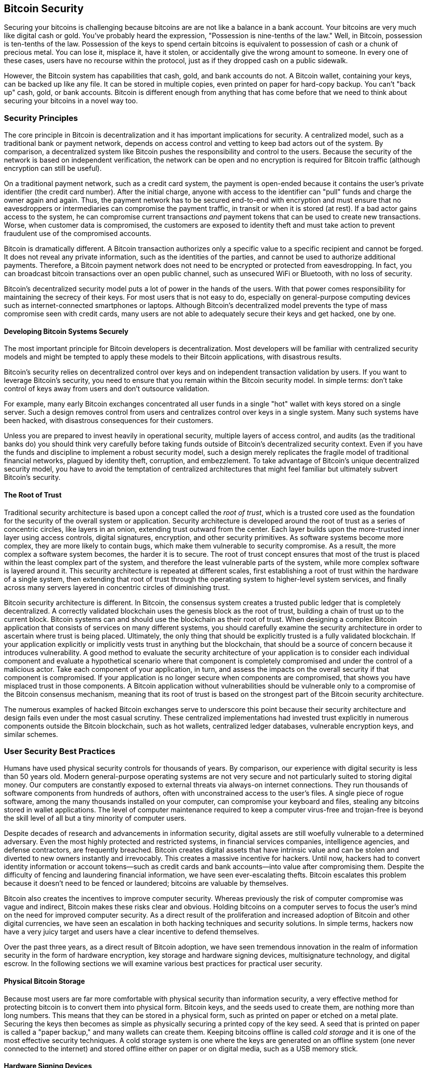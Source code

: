 [[ch11]]
== Bitcoin Security

Securing your bitcoins is challenging because bitcoins are
are not like a balance in a bank account. Your bitcoins are very
much like digital cash or gold. You've probably heard the expression,
"Possession is nine-tenths of the law." Well, in Bitcoin, possession is
ten-tenths of the law. Possession of the keys to spend certain bitcoins is
equivalent to possession of cash or a chunk of precious metal. You can
lose it, misplace it, have it stolen, or accidentally give the wrong
amount to someone. In every one of these cases, users have no recourse
within the protocol, just as if they dropped cash on a public sidewalk.

However, the Bitcoin system has capabilities that cash, gold, and bank accounts do
not. A Bitcoin wallet, containing your keys, can be backed up like any
file. It can be stored in multiple copies, even printed on paper for
hard-copy backup. You can't "back up" cash, gold, or bank accounts.
Bitcoin is different enough from anything that has come before that we
need to think about securing your bitcoins in a novel way too.

=== Security Principles

((("security", "security principles", id="Sprinc11")))((("decentralized
systems", "security of")))The core principle in Bitcoin is
decentralization and it has important implications for security. A
centralized model, such as a traditional bank or payment network,
depends on access control and vetting to keep bad actors out of the
system. By comparison, a decentralized system like Bitcoin pushes the
responsibility and control to the users. Because the security of the network
is based on independent verification, the network can be open
and no encryption is required for Bitcoin traffic (although encryption
can still be useful).

On a traditional payment network, such as a credit card system, the
payment is open-ended because it contains the user's private identifier
(the credit card number). After the initial charge, anyone with access
to the identifier can "pull" funds and charge the owner again and again.
Thus, the payment network has to be secured end-to-end with encryption
and must ensure that no eavesdroppers or intermediaries can compromise
the payment traffic, in transit or when it is stored (at rest). If a bad
actor gains access to the system, he can compromise current transactions
_and_ payment tokens that can be used to create new transactions. Worse,
when customer data is compromised, the customers are exposed to identity
theft and must take action to prevent fraudulent use of the compromised
accounts.

Bitcoin is dramatically different. A Bitcoin transaction authorizes only
a specific value to a specific recipient and cannot be forged.
It does not reveal any private information, such as the
identities of the parties, and cannot be used to authorize additional
payments. Therefore, a Bitcoin payment network does not need to be
encrypted or protected from eavesdropping. In fact, you can broadcast
bitcoin transactions over an open public channel, such as unsecured WiFi
or Bluetooth, with no loss of security.

Bitcoin's decentralized security model puts a lot of power in the hands
of the users. With that power comes responsibility for maintaining the
secrecy of their keys. For most users that is not easy to do, especially
on general-purpose computing devices such as internet-connected
smartphones or laptops. Although Bitcoin's decentralized model prevents
the type of mass compromise seen with credit cards, many users are not
able to adequately secure their keys and get hacked, one by one.

==== Developing Bitcoin Systems Securely

((("decentralized systems", "bitcoin as")))The most important principle
for Bitcoin developers is decentralization. Most developers will be
familiar with centralized security models and might be tempted to apply
these models to their Bitcoin applications, with disastrous results.

Bitcoin's security relies on decentralized control over keys and on
independent transaction validation by users. If you want to leverage
Bitcoin's security, you need to ensure that you remain within the
Bitcoin security model. In simple terms: don't take control of keys away
from users and don't outsource validation.

For example, many early Bitcoin exchanges concentrated all user funds in
a single "hot" wallet with keys stored on a single server. Such a design
removes control from users and centralizes control over keys in a single
system. Many such systems have been hacked, with disastrous consequences
for their customers.

Unless you are prepared to invest heavily in operational security,
multiple layers of access control, and audits (as the traditional banks
do) you should think very carefully before taking funds outside of
Bitcoin's decentralized security context. Even if you have the funds and
discipline to implement a robust security model, such a design merely
replicates the fragile model of traditional financial networks, plagued
by identity theft, corruption, and embezzlement. To take advantage of
Bitcoin's unique decentralized security model, you have to avoid the
temptation of centralized architectures that might feel familiar but
ultimately subvert Bitcoin's security.

==== The Root of Trust

((("root of trust concept")))Traditional security architecture is based
upon a concept called the _root of trust_, which is a trusted core used
as the foundation for the security of the overall system or application.
Security architecture is developed around the root of trust as a series
of concentric circles, like layers in an onion, extending trust outward
from the center. Each layer builds upon the more-trusted inner layer
using access controls, digital signatures, encryption, and other
security primitives. As software systems become more complex, they are
more likely to contain bugs, which make them vulnerable to security
compromise. As a result, the more complex a software system becomes, the
harder it is to secure. The root of trust concept ensures that most of
the trust is placed within the least complex part of the system, and
therefore the least vulnerable parts of the system, while more complex
software is layered around it. This security architecture is repeated at
different scales, first establishing a root of trust within the hardware
of a single system, then extending that root of trust through the
operating system to higher-level system services, and finally across
many servers layered in concentric circles of diminishing trust.

((("mining and consensus", "security and consensus")))Bitcoin security
architecture is different. In Bitcoin, the consensus system creates a
trusted public ledger that is completely decentralized. A correctly
validated blockchain uses the genesis block as the root of trust,
building a chain of trust up to the current block. Bitcoin systems can
and should use the blockchain as their root of trust. When designing a
complex Bitcoin application that consists of services on many different
systems, you should carefully examine the security architecture in order
to ascertain where trust is being placed. Ultimately, the only thing
that should be explicitly trusted is a fully validated blockchain. If
your application explicitly or implicitly vests trust in anything but
the blockchain, that should be a source of concern because it introduces
vulnerability. A good method to evaluate the security architecture of
your application is to consider each individual component and evaluate a
hypothetical scenario where that component is completely compromised and
under the control of a malicious actor. Take each component of your
application, in turn, and assess the impacts on the overall security if
that component is compromised. If your application is no longer secure
when components are compromised, that shows you have misplaced trust in
those components. A Bitcoin application without vulnerabilities should
be vulnerable only to a compromise of the Bitcoin consensus mechanism,
meaning that its root of trust is based on the strongest part of the
Bitcoin security architecture.

The numerous examples of hacked Bitcoin exchanges serve to underscore
this point because their security architecture and design fails even
under the most casual scrutiny. These centralized implementations had
invested trust explicitly in numerous components outside the Bitcoin
blockchain, such as hot wallets, centralized ledger databases,
vulnerable encryption keys, and similar schemes.((("",
startref="Sprinc11")))

=== User Security Best Practices

((("security", "user security best practices", id="Suser11")))((("use
cases", "user security best practices", id="UCsecurity11")))Humans have
used physical security controls for thousands of years. By comparison,
our experience with digital security is less than 50 years old. Modern
general-purpose operating systems are not very secure and not
particularly suited to storing digital money. Our computers are
constantly exposed to external threats via always-on internet
connections. They run thousands of software components from hundreds of
authors, often with unconstrained access to the user's files. A single
piece of rogue software, among the many thousands installed on your
computer, can compromise your keyboard and files, stealing any bitcoins
stored in wallet applications. The level of computer maintenance
required to keep a computer virus-free and trojan-free is beyond the
skill level of all but a tiny minority of computer users.

Despite decades of research and advancements in information security,
digital assets are still woefully vulnerable to a determined adversary.
Even the most highly protected and restricted systems, in financial
services companies, intelligence agencies, and defense contractors, are
frequently breached. Bitcoin creates digital assets that have intrinsic
value and can be stolen and diverted to new owners instantly and
irrevocably. This creates a massive incentive for hackers. Until now,
hackers had to convert identity information or account tokens—such as
credit cards and bank accounts—into value after compromising them.
Despite the difficulty of fencing and laundering financial information,
we have seen ever-escalating thefts. Bitcoin escalates this problem
because it doesn't need to be fenced or laundered; bitcoins are valuable
by themselves.

Bitcoin also creates the incentives to improve computer
security. Whereas previously the risk of computer compromise was vague
and indirect, Bitcoin makes these risks clear and obvious. Holding
bitcoins on a computer serves to focus the user's mind on the need for
improved computer security. As a direct result of the proliferation and
increased adoption of Bitcoin and other digital currencies, we have seen
an escalation in both hacking techniques and security solutions. In
simple terms, hackers now have a very juicy target and users have a
clear incentive to defend themselves.

Over the past three years, as a direct result of Bitcoin adoption, we
have seen tremendous innovation in the realm of information security in
the form of hardware encryption, key storage and hardware signing devices,
multisignature technology, and digital escrow. In the following sections
we will examine various best practices for practical user security.

==== Physical Bitcoin Storage

((("storage", "physical bitcoin storage")))((("paper
wallets")))((("wallets", "types of", "paper wallets")))((("paper
wallets", see="also wallets")))Because most users are far more
comfortable with physical security than information security, a very
effective method for protecting bitcoin is to convert them into physical
form. Bitcoin keys, and the seeds used to create them, are nothing more than long numbers. This means that
they can be stored in a physical form, such as printed on paper or
etched on a metal plate. Securing the keys then becomes as simple as
physically securing a printed copy of the key seed. A seed
that is printed on paper is called a "paper backup," and
many wallets can create them.
Keeping bitcoins
offline is called _cold storage_ and it is one of the most effective
security techniques. A cold storage system is one where the keys are
generated on an offline system (one never connected to the internet) and
stored offline either on paper or on digital media, such as a USB memory
stick.

==== Hardware Signing Devices

((("hardware
signing devices")))In the long term, Bitcoin security may increasingly take the
form of tamper-proof hardware signing devices. Unlike a smartphone or desktop
computer, a Bitcoin hardware signing device only needs to hold keys and
use them to generate signatures.  Without general-purpose software to
compromise and
with limited interfaces, hardware signing devices can deliver an almost
foolproof level of security to nonexpert users. Hardware
signing devices may become the predominant method of bitcoin storage.

==== Ensuring Your Access

((("risk, balancing and diversifying", seealso="security")))Although
most users are rightly concerned about theft of thir bitcoins, there is an even
bigger risk. Data files get lost all the time. If they contain Bitcoin keys,
the loss is much more painful. In the effort to secure their Bitcoin
wallets, users must be very careful not to go too far and end up losing
their bitcoins. In July 2011, a well-known Bitcoin awareness and education
project lost almost 7,000 bitcoin. In their effort to prevent theft, the
owners had implemented a complex series of encrypted backups. In the end
they accidentally lost the encryption keys, making the backups worthless
and losing a fortune. Like hiding money by burying it in the desert, if
you secure your bitcoins too well you might not be able to find it again.

[WARNING]
====
To spend bitcoins, you may need to backup more than just your private
keys or the BIP32 seed used to derive them.  This is especially the case
when multisignatures or complex scripts are being used.  Most output
scripts commit to the actual conditions that must be fulfilled to spend
the bitcoins in that output, and it's not possible to fulfill that
commitment unless your wallet software can reveal those conditions to
the network.  Wallet recovery codes must include this information.  For
more details, see <<ch05_wallets>>.
====

==== Diversifying Risk

Would you carry your entire net worth in cash in your wallet? Most
people would consider that reckless, yet Bitcoin users often keep all
their bitcoin using a single wallet application. Instead, users should spread the risk
among multiple and diverse Bitcoin applications. Prudent users will keep only
a small fraction, perhaps less than 5%, of their bitcoins in an online or
mobile wallet as "pocket change." The rest should be split between a few
different storage mechanisms, such as a desktop wallet and offline (cold
storage).

==== Multisig and Governance

((("multisig addresses")))((("addresses", "multisig
addresses")))Whenever a company or individual stores large amounts of
bitcoin, they should consider using a multisignature Bitcoin address.
Multisignature addresses secure funds by requiring more than one
signature to make a payment. The signing keys should be stored in a
number of different locations and under the control of different people.
In a corporate environment, for example, the keys should be generated
independently and held by several company executives, to ensure no
single person can compromise the funds. Multisignature addresses can
also offer redundancy, where a single person holds several keys that are
stored in different locations.


==== Survivability

((("survivability")))((("digital asset executors")))((("passwords",
"survivability and")))((("security", "passwords")))One important
security consideration that is often overlooked is availability,
especially in the context of incapacity or death of the key holder.
Bitcoin users are told to use complex passwords and keep their keys
secure and private, not sharing them with anyone. Unfortunately, that
practice makes it almost impossible for the user's family to recover any
funds if the user is not available to unlock them. In most cases, in
fact, the families of Bitcoin users might be completely unaware of the
existence of the bitcoin funds.

If you have a lot of bitcoins, you should consider sharing access details
with a trusted relative or lawyer. A more complex survivability scheme
can be set up with multi-signature access and estate planning through a
lawyer specialized as a "digital asset executor."((("",
startref="Suser11")))((("", startref="UCsecurity11")))

Bitcoin is a completely new, unprecedented, and complex technology. Over
time we will develop better security tools and practices that are easier
to use by nonexperts. For now, Bitcoin users can use many of the tips
discussed here to enjoy a secure and trouble-free Bitcoin experience.
